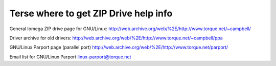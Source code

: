 .. SPDX-License-Identifier: GPL-2.0

======================================
Terse where to get ZIP Drive help info
======================================

General Iomega ZIP drive page for GNU/Linux:
http://web.archive.org/web/%2E/http://www.torque.net/~campbell/

Driver archive for old drivers:
http://web.archive.org/web/%2E/http://www.torque.net/~campbell/ppa

GNU/Linux Parport page (parallel port)
http://web.archive.org/web/%2E/http://www.torque.net/parport/

Email list for GNU/Linux Parport
linux-parport@torque.net

